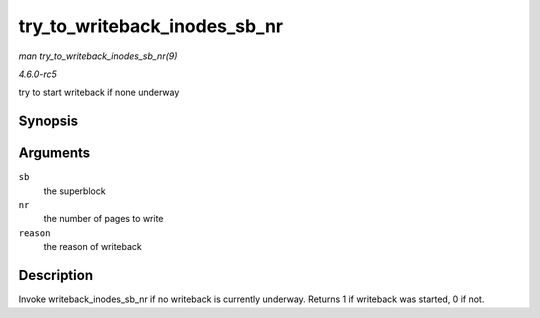 .. -*- coding: utf-8; mode: rst -*-

.. _API-try-to-writeback-inodes-sb-nr:

=============================
try_to_writeback_inodes_sb_nr
=============================

*man try_to_writeback_inodes_sb_nr(9)*

*4.6.0-rc5*

try to start writeback if none underway


Synopsis
========

.. c:function:: bool try_to_writeback_inodes_sb_nr( struct super_block * sb, unsigned long nr, enum wb_reason reason )

Arguments
=========

``sb``
    the superblock

``nr``
    the number of pages to write

``reason``
    the reason of writeback


Description
===========

Invoke writeback_inodes_sb_nr if no writeback is currently underway.
Returns 1 if writeback was started, 0 if not.


.. ------------------------------------------------------------------------------
.. This file was automatically converted from DocBook-XML with the dbxml
.. library (https://github.com/return42/sphkerneldoc). The origin XML comes
.. from the linux kernel, refer to:
..
.. * https://github.com/torvalds/linux/tree/master/Documentation/DocBook
.. ------------------------------------------------------------------------------
